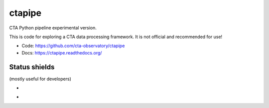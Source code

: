 =========
 ctapipe
=========

CTA Python pipeline experimental version.

This is code for exploring a CTA data processing framework. It is not
official and recommended for use!

* Code: https://github.com/cta-observatory/ctapipe
* Docs: https://ctapipe.readthedocs.org/

Status shields
==============

(mostly useful for developers)

* .. image:: http://img.shields.io/travis/cta-observatory/ctapipe.svg?branch=master
    :target: https://travis-ci.org/cta-observatory/ctapipe
    :alt: Test Status

* .. image:: https://img.shields.io/coveralls/cta-observatory/ctapipe.svg
    :target: https://coveralls.io/r/cta-observatory/ctapipe
    :alt: Code Coverage
